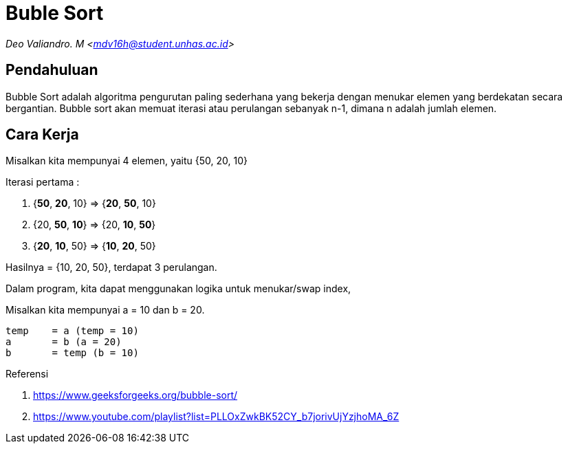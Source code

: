 = Buble Sort
:page-category: algorithm

[.center]
_Deo Valiandro. M <mdv16h@student.unhas.ac.id>_

== Pendahuluan

Bubble Sort adalah algoritma pengurutan paling sederhana yang bekerja dengan menukar elemen yang berdekatan secara bergantian. Bubble sort akan memuat iterasi atau perulangan sebanyak n-1, dimana n adalah jumlah elemen.

== Cara Kerja

Misalkan kita mempunyai 4 elemen, yaitu {50, 20, 10}

Iterasi pertama :

1. {**50**, **20**, 10} => {**20**, **50**, 10}
2. {20, **50**, **10**} => {20, **10**, **50**}
3. {**20**, **10**, 50} => {**10**, **20**, 50}

Hasilnya = {10, 20, 50}, terdapat 3 perulangan.

Dalam program, kita dapat menggunakan logika untuk menukar/swap index, 

Misalkan kita mempunyai a = 10 dan b = 20.

[source, bash]
temp    = a (temp = 10)
a       = b (a = 20)
b       = temp (b = 10)

Referensi

. https://www.geeksforgeeks.org/bubble-sort/
. https://www.youtube.com/playlist?list=PLLOxZwkBK52CY_b7jorivUjYzjhoMA_6Z
